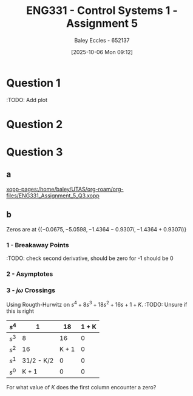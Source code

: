 :PROPERTIES:
:ID:       4845e439-6804-4e2e-821c-ca470e9623e7
:END:
#+title: ENG331 - Control Systems 1 - Assignment 5
#+date: [2025-10-06 Mon 09:12]
#+AUTHOR: Baley Eccles - 652137
#+STARTUP: latexpreview

* Question 1
\begin{align*}
T(s) &= \frac{G(s)}{1 + G(s)H(s)} \\
T(s) &= \frac{\frac{K}{s(s + 2)(s + 5)}}{1 + \frac{K}{s(s + 2)(s + 5)}(s + a)} \\
T(s) &= \frac{K}{K \left(a + s\right) + s \left(s + 2\right) \left(s + 5\right)} \\
\\
K_p &= \lim_{s\rightarrow0}T(s) \\
K_p &= \lim_{s\rightarrow0}\frac{K}{K \left(a + s\right) + s \left(s + 2\right) \left(s + 5\right)} \\
K_p &= \frac{1}{a} \\
e_{step}(\infty) &= \frac{1}{1 + K_p} \\
e_{step}(\infty) &= \frac{1}{1 + \frac{1}{a}} \\
e_{step}(\infty) &= \frac{a}{a + 1} \\
\\
P_{e_{step}:a} &= \frac{a}{e_{step}(\infty)}\frac{\partial e_{step}(\infty)}{\partial a} \\
P_{e_{step}:a} &= \frac{a}{\frac{a}{a + 1}} \frac{1}{\left(a + 1\right)^{2}} \\
P_{e_{step}:a} &=\frac{1}{a + 1}
\end{align*}
:TODO: Add plot
#+BEGIN_SRC octave :exports none :results output :session Q1
clc
clear
close all

if exist('OCTAVE_VERSION', 'builtin')
  set(0, "DefaultLineLineWidth", 2);
  set(0, "DefaultAxesFontSize", 25);
  warning('off');
  pkg load symbolic
end

syms s K a

T = ((K)/(s*(s + 2)*(s + 5)))/(1 + (K)/(s*(s + 2)*(s + 5))*(s + a));
T = simplify(T);
latex(T)

K_p = subs(T, s, 0);
latex(K_p)

e_step = 1/(1 + K_p);
latex(simplify(e_step))

de_da = simplify(diff(e_step, a));
latex(de_da)
P = de_da*a/(a/(a + 1));
latex(P)

%t = -2.2:0.1:10;
%
%err = 1./(1 + 1./t);
%figure;
%plot(t, err);
%xlabel('a');
%xlabel('Steady state error');
%grid on;
%print -dpng 'ENG331_Assignment_5_Q1.png'
#+END_SRC

#+RESULTS:
: \frac{K}{K \left(a + s\right) + s \left(s + 2\right) \left(s + 5\right)}
: \frac{1}{a}
: \frac{a}{a + 1}
: \frac{1}{\left(a + 1\right)^{2}}
: \frac{1}{a + 1}

* Question 2
\begin{align*}
T(s) &= \frac{G(s)}{1 + G(s)H(s)} \\
T(s) &= \frac{(K_1 + D(s))\left(\frac{K_2}{s + 2}\right)}{1 + (K_1 + D(s))\left(\frac{K_2}{s + 2}\right)(s + 1)} \\
T(s) &= \frac{K_{2} \left(D(s) + K_{1}\right)}{K_{2} \left(D(s) + K_{1}\right) \left(s + 1\right) + s + 2} \\
T(s) &= \frac{D(s) + 100}{D(s) s + D(s) + 110 s + 120} \\
\\
K_p &= \lim_{s\rightarrow0}T(s) \\
K_p &= \lim_{s\rightarrow0}\frac{D(s) + 100}{D(s) s + D(s) + 110 s + 120} \\
K_p &= \lim_{s\rightarrow0}\frac{K_{2} \left(K_{1} s + 1\right)}{K_{2} \left(s + 1\right) \left(K_{1} s + 1\right) + s \left(s + 2\right)} \\
K_p &= \\
e_{step}(\infty) &= \frac{1}{1 + K_p} \\
e_{step}(\infty) &= \frac{1}{1 + \frac{D(s) + 100}{D(s) + 120}} \\
e_{step}(\infty) &= \frac{D(s) + 120}{2D(s) + 220} \\
\end{align*}

#+BEGIN_SRC octave :exports none :results output :session Q2
clc
clear
close all

if exist('OCTAVE_VERSION', 'builtin')
  set(0, "DefaultLineLineWidth", 2);
  set(0, "DefaultAxesFontSize", 25);
  warning('off');
  pkg load symbolic
end

syms K_1 K_2 s D

G = (K_1 + D)*(K_2/(s + 2));
H = s + 1;

T = G/(1 + G*H);
T = simplify(T);
latex(T)

T = subs(T, D, 1/s);
T = simplify(T);
latex(T)

K_p = simplify(subs(T, s, 0));
latex(K_p)

e_step = simplify(1/(1 + K_p));
latex(e_step)
#+END_SRC

#+RESULTS:
: \frac{K_{2} \left(D + K_{1}\right)}{K_{2} \left(D + K_{1}\right) \left(s + 1\right) + s + 2}
: \frac{K_{2} \left(K_{1} s + 1\right)}{K_{2} \left(s + 1\right) \left(K_{1} s + 1\right) + s \left(s + 2\right)}
: 1
: \frac{1}{2}

* Question 3
** a
\begin{align*}
T(s) &= \frac{G(s)}{1 + G(s)H(s)} \\
T(s) &= \frac{\frac{1}{s^4 + 8s^3 + 18s^2 + 16s + 1}}{1 + K\frac{1}{s^4 + 8s^3 + 18s^2 + 16s + 1}} \\
T(s) &= \frac{1}{s^{4} + 8 s^{3} + 18 s^{2} + 16 s + 1 + K}
\end{align*}
#+BEGIN_SRC octave :exports none :results output :session Q3
clc
clear
close all

if exist('OCTAVE_VERSION', 'builtin')
  set(0, "DefaultLineLineWidth", 2);
  set(0, "DefaultAxesFontSize", 25);
  warning('off');
  pkg load symbolic
  pkg load control
end

syms s K

G = 1/(s^4 + 8*s^3 + 18*s^2 + 16*s + 1);
H = K;

T = G/(1 + G*H);
T = simplify(T);
latex(T)
#+END_SRC

#+RESULTS:
: \frac{1}{K + s^{4} + 8 s^{3} + 18 s^{2} + 16 s + 1}

[[xopp-pages:/home/baley/UTAS/org-roam/org-files/ENG331_Assignment_5_Q3.xopp]]
** b
Zeros are at $\{(-0.0675, -5.0598 , -1.4364 - 0.9307i, -1.4364 + 0.9307i)\}$

#+BEGIN_SRC octave :exports none :results output :session Q3
s = tf('s');
g = 1/(s^4 + 8*s^3 + 18*s^2 + 16*s + 1);
rlocus(g)
[num, den] = numden(G);
syms s
poles = double(solve(den, s))
#+END_SRC

#+RESULTS:
: poles =
: 
:   -0.0675 +      0i
:   -1.4364 - 0.9307i
:   -1.4364 + 0.9307i
:   -5.0598 +      0i
*** 1 - Breakaway Points
\begin{align*}
G(s)H(s) &= \frac{1}{s^4 + 8s^3 + 18s^2 + 16s + 1} \cdot K \\
G(s)H(s) &= \frac{K}{s^4 + 8s^3 + 18s^2 + 16s + 1} \\
-1 &= \frac{K}{\sigma^4 + 8\sigma^3 + 18\sigma^2 + 16\sigma + 1} \\
K &= -\sigma^4 - 8\sigma^3 - 18\sigma^2 - 16\sigma - 1 \\
\frac{dK}{d\sigma} &= -4\sigma^3 - 24\sigma^2 - 36\sigma - 16 = 0 \\
\Rightarrow \sigma &= -4\ \textrm{or}\ -1
\end{align*}

#+BEGIN_SRC octave :exports none :results output :session Q3
dK_ds = diff(-1*den, s);
solve(0 == dK_ds, s)
#+END_SRC

#+RESULTS:
: ans = (sym 2×1 matrix)
: 
:   ⎡-4⎤
:   ⎢  ⎥
:   ⎣-1⎦
:TODO: check second derivative, should be zero for -1 should be 0

*** 2 - Asymptotes
\begin{align*}
\sigma_a &= \frac{\sum \textrm{finite poles} - \sum \textrm{finite zeros}}{\#\textrm{finite poles} - \#\textrm{finite zeors}} \\
\sigma_a &= \frac{(-0.0675 - -5.0598 - -1.4364 - 0.9307j - -1.4364 + 0.9307j) - (0)}{(4) - (0)} \\
\sigma_a &= -2
\end{align*}

#+BEGIN_SRC octave :exports none :results output :session Q3
sum(poles)./length(poles)
#+END_SRC

#+RESULTS:
: ans = -2

\begin{align*}
\theta_a &= \frac{(2k + 1)180^o}{\#\textrm{finite poles} - \#\textrm{finite zeors}} \\
\theta_a &= \frac{(2k + 1)180^o}{(4) - (0)} \\
\Rightarrow \theta_a &= 45^o
\end{align*}

*** 3 - $j\omega$ Crossings
Using Rougth-Hurwitz on $s^{4} + 8 s^{3} + 18 s^{2} + 16 s + 1 + K$.
:TODO: Unsure if this is right
|-------+------------+-------+-------|
| $s^4$ |          1 |    18 | 1 + K |
|-------+------------+-------+-------|
| $s^3$ |          8 |    16 |     0 |
|-------+------------+-------+-------|
| $s^2$ |         16 | K + 1 |     0 |
|-------+------------+-------+-------|
| $s^1$ | 31/2 - K/2 |     0 |     0 |
|-------+------------+-------+-------|
| $s^0$ |      K + 1 |     0 |     0 |
|-------+------------+-------+-------|

For what value of $K$ does the first column encounter a zero?


#+BEGIN_SRC octave :exports none :results output :session Q3
pkg load symbolic
syms K

A = -(1*16 - 18*8)/8

B = -(1*0 - (K + 1)*8)/8

C = -(8*(K + 1) - 16*16)/16

D = -(8*0 - 16*0)/16

E = simplify(-(16*0 - (K+1)*(31/2 - K/2))/((31/2 - K/2)))

F = -(A*0 - C*0)/C

solve(C == 0, K)
solve(E == 0, K)
#+END_SRC

#+RESULTS:
#+begin_example
A = 16
B = (sym) K + 1
C = (sym)

  31   K
  ── - ─
  2    2
D = 0
E = (sym) K + 1
K + 1
F = (sym) 0
ans = (sym) 31
ans = (sym) -1
#+end_example


